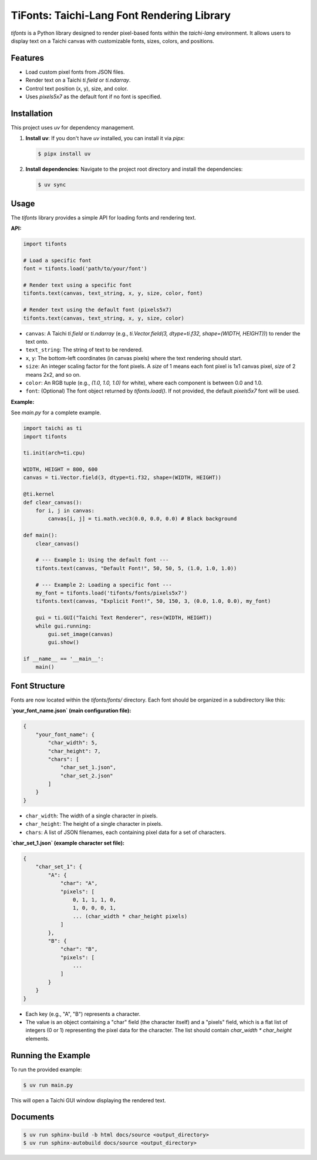 TiFonts: Taichi-Lang Font Rendering Library
==========================================

`tifonts` is a Python library designed to render pixel-based fonts within the `taichi-lang` environment. It allows users to display text on a Taichi canvas with customizable fonts, sizes, colors, and positions.

Features
--------

*   Load custom pixel fonts from JSON files.
*   Render text on a Taichi `ti.field` or `ti.ndarray`.
*   Control text position (x, y), size, and color.
*   Uses `pixels5x7` as the default font if no font is specified.

Installation
------------

This project uses `uv` for dependency management.

1.  **Install uv**: If you don't have `uv` installed, you can install it via `pipx`:

    .. code-block:: bash

        $ pipx install uv

2.  **Install dependencies**: Navigate to the project root directory and install the dependencies:

    .. code-block:: bash

        $ uv sync

Usage
-----

The `tifonts` library provides a simple API for loading fonts and rendering text.

**API:**

.. code-block:: python

    import tifonts

    # Load a specific font
    font = tifonts.load('path/to/your/font')

    # Render text using a specific font
    tifonts.text(canvas, text_string, x, y, size, color, font)

    # Render text using the default font (pixels5x7)
    tifonts.text(canvas, text_string, x, y, size, color)

*   ``canvas``: A Taichi `ti.field` or `ti.ndarray` (e.g., `ti.Vector.field(3, dtype=ti.f32, shape=(WIDTH, HEIGHT))`) to render the text onto.
*   ``text_string``: The string of text to be rendered.
*   ``x``, ``y``: The bottom-left coordinates (in canvas pixels) where the text rendering should start.
*   ``size``: An integer scaling factor for the font pixels. A `size` of 1 means each font pixel is 1x1 canvas pixel, `size` of 2 means 2x2, and so on.
*   ``color``: An RGB tuple (e.g., `(1.0, 1.0, 1.0)` for white), where each component is between 0.0 and 1.0.
*   ``font``: (Optional) The font object returned by `tifonts.load()`. If not provided, the default `pixels5x7` font will be used.

**Example:**

See `main.py` for a complete example.

.. code-block:: python

    import taichi as ti
    import tifonts

    ti.init(arch=ti.cpu)

    WIDTH, HEIGHT = 800, 600
    canvas = ti.Vector.field(3, dtype=ti.f32, shape=(WIDTH, HEIGHT))

    @ti.kernel
    def clear_canvas():
        for i, j in canvas:
            canvas[i, j] = ti.math.vec3(0.0, 0.0, 0.0) # Black background

    def main():
        clear_canvas()

        # --- Example 1: Using the default font ---
        tifonts.text(canvas, "Default Font!", 50, 50, 5, (1.0, 1.0, 1.0))

        # --- Example 2: Loading a specific font ---
        my_font = tifonts.load('tifonts/fonts/pixels5x7')
        tifonts.text(canvas, "Explicit Font!", 50, 150, 3, (0.0, 1.0, 0.0), my_font)

        gui = ti.GUI("Taichi Text Renderer", res=(WIDTH, HEIGHT))
        while gui.running:
            gui.set_image(canvas)
            gui.show()

    if __name__ == '__main__':
        main()

Font Structure
--------------

Fonts are now located within the `tifonts/fonts/` directory. Each font should be organized in a subdirectory like this:

.. code-block::
    :linenos:

    tifonts/
    └── fonts/
        └── your_font_name/
            ├── your_font_name.json
            ├── char_set_1.json
            └── char_set_2.json

**`your_font_name.json` (main configuration file):**

.. code-block:: json

    {
        "your_font_name": {
            "char_width": 5,
            "char_height": 7,
            "chars": [
                "char_set_1.json",
                "char_set_2.json"
            ]
        }
    }

*   ``char_width``: The width of a single character in pixels.
*   ``char_height``: The height of a single character in pixels.
*   ``chars``: A list of JSON filenames, each containing pixel data for a set of characters.

**`char_set_1.json` (example character set file):**

.. code-block:: json

    {
        "char_set_1": {
            "A": {
                "char": "A",
                "pixels": [
                    0, 1, 1, 1, 0,
                    1, 0, 0, 0, 1,
                    ... (char_width * char_height pixels)
                ]
            },
            "B": {
                "char": "B",
                "pixels": [
                    ...
                ]
            }
        }
    }

*   Each key (e.g., "A", "B") represents a character.
*   The value is an object containing a "char" field (the character itself) and a "pixels" field, which is a flat list of integers (0 or 1) representing the pixel data for the character. The list should contain `char_width * char_height` elements.

Running the Example
-------------------

To run the provided example:

.. code-block:: bash

    $ uv run main.py

This will open a Taichi GUI window displaying the rendered text.

Documents
--------------

.. code-block:: bash

    $ uv run sphinx-build -b html docs/source <output_directory>
    $ uv run sphinx-autobuild docs/source <output_directory>
